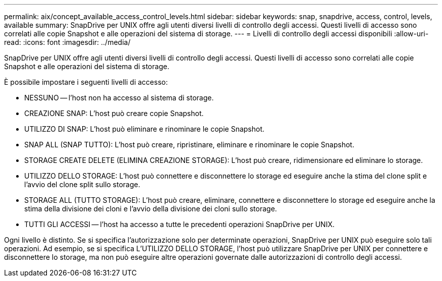 ---
permalink: aix/concept_available_access_control_levels.html 
sidebar: sidebar 
keywords: snap, snapdrive, access, control, levels, available 
summary: SnapDrive per UNIX offre agli utenti diversi livelli di controllo degli accessi. Questi livelli di accesso sono correlati alle copie Snapshot e alle operazioni del sistema di storage. 
---
= Livelli di controllo degli accessi disponibili
:allow-uri-read: 
:icons: font
:imagesdir: ../media/


[role="lead"]
SnapDrive per UNIX offre agli utenti diversi livelli di controllo degli accessi. Questi livelli di accesso sono correlati alle copie Snapshot e alle operazioni del sistema di storage.

È possibile impostare i seguenti livelli di accesso:

* NESSUNO -- l'host non ha accesso al sistema di storage.
* CREAZIONE SNAP: L'host può creare copie Snapshot.
* UTILIZZO DI SNAP: L'host può eliminare e rinominare le copie Snapshot.
* SNAP ALL (SNAP TUTTO): L'host può creare, ripristinare, eliminare e rinominare le copie Snapshot.
* STORAGE CREATE DELETE (ELIMINA CREAZIONE STORAGE): L'host può creare, ridimensionare ed eliminare lo storage.
* UTILIZZO DELLO STORAGE: L'host può connettere e disconnettere lo storage ed eseguire anche la stima del clone split e l'avvio del clone split sullo storage.
* STORAGE ALL (TUTTO STORAGE): L'host può creare, eliminare, connettere e disconnettere lo storage ed eseguire anche la stima della divisione dei cloni e l'avvio della divisione dei cloni sullo storage.
* TUTTI GLI ACCESSI -- l'host ha accesso a tutte le precedenti operazioni SnapDrive per UNIX.


Ogni livello è distinto. Se si specifica l'autorizzazione solo per determinate operazioni, SnapDrive per UNIX può eseguire solo tali operazioni. Ad esempio, se si specifica L'UTILIZZO DELLO STORAGE, l'host può utilizzare SnapDrive per UNIX per connettere e disconnettere lo storage, ma non può eseguire altre operazioni governate dalle autorizzazioni di controllo degli accessi.
